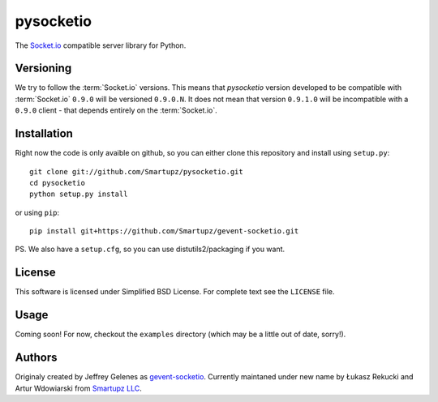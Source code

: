 pysocketio
==========

The `Socket.io`_ compatible server library for Python.

.. _Socket.io: http://socket.io/

Versioning
----------

We try to follow the :term:`Socket.io` versions. This means that `pysocketio` version
developed to be compatible with :term:`Socket.io` ``0.9.0`` will be versioned
``0.9.0.N``. It does not mean that version ``0.9.1.0`` will be incompatible with
a ``0.9.0`` client - that depends entirely on the :term:`Socket.io`.

Installation
------------

Right now the code is only avaible on github, so you can either clone
this repository and install using ``setup.py``::

    git clone git://github.com/Smartupz/pysocketio.git
    cd pysocketio
    python setup.py install

or using ``pip``::

    pip install git+https://github.com/Smartupz/gevent-socketio.git


PS. We also have a ``setup.cfg``, so you can use distutils2/packaging if you want.

License
-------

This software is licensed under Simplified BSD License. For complete text see 
the ``LICENSE`` file.

Usage
-----

Coming soon! For now, checkout the ``examples`` directory (which may be a little
out of date, sorry!).

Authors
-------

Originaly created by Jeffrey Gelenes as `gevent-socketio`_. Currently maintaned
under new name by Łukasz Rekucki and Artur Wdowiarski from `Smartupz LLC`_.

.. _gevent-socketio: https://bitbucket.org/Jeffrey/gevent-socketio
.. _`Smartupz LLC`: http://www.smartupz.com/

